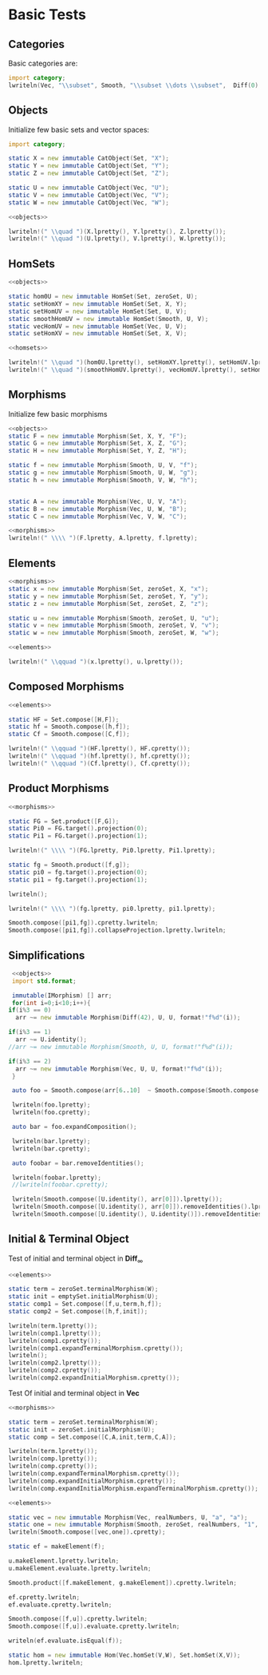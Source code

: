 #+HTML_HEAD: <link rel="stylesheet" type="text/css" href="https://gongzhitaao.org/orgcss/org.css"/>

#+LATEX_HEADER: \usepackage{mathtools}


* Basic Tests
  :PROPERTIES:
  :header-args: :noweb yes :results output replace :results replace drawer :exports both :import category :noweb no-export
  :END:

** Categories
  
   Basic categories are:
   #+BEGIN_SRC D 
    import category;
    lwriteln(Vec, "\\subset", Smooth, "\\subset \\dots \\subset",  Diff(0), "\\subset", Set);
   #+END_SRC

   #+RESULTS:
   :RESULTS:
   \begin{align}
   \mathbf{Vec}\subset\mathbf{Diff}_{\infty}\subset \dots \subset\mathbf{Diff}_{0}\subset\mathbf{Set}
   \end{align}
   :END:

** Objects

   Initialize few basic sets and vector spaces:
   #+name: objects
   #+BEGIN_SRC D :exports code
     import category;

     static X = new immutable CatObject(Set, "X");
     static Y = new immutable CatObject(Set, "Y");
     static Z = new immutable CatObject(Set, "Z");

     static U = new immutable CatObject(Vec, "U");
     static V = new immutable CatObject(Vec, "V");
     static W = new immutable CatObject(Vec, "W");
   #+END_SRC

   #+RESULTS: objects
   :RESULTS:
   :END:

   #+BEGIN_SRC D
     <<objects>>

     lwriteln!(" \\quad ")(X.lpretty(), Y.lpretty(), Z.lpretty());
     lwriteln!(" \\quad ")(U.lpretty(), V.lpretty(), W.lpretty());
   #+END_SRC

   #+RESULTS:
   :RESULTS:
   \begin{align}
   X \in \mathbf{Set} \quad Y \in \mathbf{Set} \quad Z \in \mathbf{Set}
   \end{align}
   \begin{align}
   U \in \mathbf{Vec} \quad V \in \mathbf{Vec} \quad W \in \mathbf{Vec}
   \end{align}
   :END:

** HomSets

   #+name: homsets
   #+BEGIN_SRC D :exports code
     <<objects>>

     static hom0U = new immutable HomSet(Set, zeroSet, U);
     static setHomXY = new immutable HomSet(Set, X, Y);
     static setHomUV = new immutable HomSet(Set, U, V);
     static smoothHomUV = new immutable HomSet(Smooth, U, V);
     static vecHomUV = new immutable HomSet(Vec, U, V);
     static setHomXV = new immutable HomSet(Set, X, V);
   #+END_SRC

   #+RESULTS: homsets
   :RESULTS:
   :END:

   #+BEGIN_SRC D
   <<homsets>>

   lwriteln!(" \\quad ")(hom0U.lpretty(), setHomXY.lpretty(), setHomUV.lpretty());
   lwriteln!(" \\quad ")(smoothHomUV.lpretty(), vecHomUV.lpretty(), setHomXV.lpretty());
   #+END_SRC

   #+RESULTS:
   :RESULTS:
   \begin{align}
   \left( \{\emptyset\} \xrightarrow{}  U \right) \in \mathbf{Vec} \quad \left( X \xrightarrow{}  Y \right) \in \mathbf{Set} \quad \left( U \xrightarrow{}  V \right) \in \mathbf{Vec}
   \end{align}
   \begin{align}
   \left( U \xmapsto[\infty]{} V \right) \in \mathbf{Vec} \quad \left( U \xrightharpoonup[]{} V \right) \in \mathbf{Vec} \quad \left( X \xrightarrow{}  V \right) \in \mathbf{Vec}
   \end{align}
   :END:

** Morphisms

   Initialize few basic morphisms
   #+name: morphisms
   #+BEGIN_SRC D :exports code
   <<objects>>
   static F = new immutable Morphism(Set, X, Y, "F");
   static G = new immutable Morphism(Set, X, Z, "G");
   static H = new immutable Morphism(Set, Y, Z, "H");

   static f = new immutable Morphism(Smooth, U, V, "f");
   static g = new immutable Morphism(Smooth, U, W, "g");
   static h = new immutable Morphism(Smooth, V, W, "h");
   

   static A = new immutable Morphism(Vec, U, V, "A");
   static B = new immutable Morphism(Vec, U, W, "B");
   static C = new immutable Morphism(Vec, V, W, "C");
   #+END_SRC

   #+RESULTS: morphisms
   :RESULTS:
   :END:

   #+BEGIN_SRC D
     <<morphisms>>
     lwriteln!(" \\\\ ")(F.lpretty, A.lpretty, f.lpretty);
   #+END_SRC

   #+RESULTS:
   :RESULTS:
   \begin{align}
   X \xrightarrow{F}  Y \\ U \xrightharpoonup[]{A} V \\ U \xmapsto[\infty]{f} V
   \end{align}
   :END:

** Elements

   #+name: elements
   #+BEGIN_SRC D :exports code
     <<morphisms>>
     static x = new immutable Morphism(Set, zeroSet, X, "x");
     static y = new immutable Morphism(Set, zeroSet, Y, "y");
     static z = new immutable Morphism(Set, zeroSet, Z, "z");

     static u = new immutable Morphism(Smooth, zeroSet, U, "u");
     static v = new immutable Morphism(Smooth, zeroSet, V, "v");
     static w = new immutable Morphism(Smooth, zeroSet, W, "w");
   #+END_SRC

   #+RESULTS: elements
   :RESULTS:
   :END:

   #+BEGIN_SRC D
      <<elements>>
      
      lwriteln!(" \\qquad ")(x.lpretty(), u.lpretty());
   #+END_SRC

   #+RESULTS:
   :RESULTS:
   \begin{align}
   \{\emptyset\} \xrightarrow{x}  X \qquad \{\emptyset\} \xmapsto[\infty]{u} U
   \end{align}
   :END:

** Composed Morphisms

   #+BEGIN_SRC D
     <<elements>>

     static HF = Set.compose([H,F]);
     static hf = Smooth.compose([h,f]);
     static Cf = Smooth.compose([C,f]);

     lwriteln!(" \\qquad ")(HF.lpretty(), HF.cpretty());
     lwriteln!(" \\qquad ")(hf.lpretty(), hf.cpretty());
     lwriteln!(" \\qquad ")(Cf.lpretty(), Cf.cpretty());
   #+END_SRC

   #+RESULTS:
   :RESULTS:
   \begin{align}
   X \xrightarrow{\left( H \circ F \right)}  Z \qquad X \xrightarrow{F}  Y \xrightarrow{H}  Z
   \end{align}
   \begin{align}
   U \xmapsto[\infty]{\left( h \circ f \right)} W \qquad U \xmapsto[\infty]{f} V \xmapsto[\infty]{h} W
   \end{align}
   \begin{align}
   U \xmapsto[\infty]{\left( C \circ f \right)} W \qquad U \xmapsto[\infty]{f} V \xrightharpoonup[]{C} W
   \end{align}
   :END:

** Product Morphisms
   #+BEGIN_SRC D
    <<morphisms>>

    static FG = Set.product([F,G]);
    static Pi0 = FG.target().projection(0);
    static Pi1 = FG.target().projection(1);

    lwriteln!(" \\\\ ")(FG.lpretty, Pi0.lpretty, Pi1.lpretty);

    static fg = Smooth.product([f,g]);
    static pi0 = fg.target().projection(0);
    static pi1 = fg.target().projection(1);

    lwriteln();

    lwriteln!(" \\\\ ")(fg.lpretty, pi0.lpretty, pi1.lpretty);

    Smooth.compose([pi1,fg]).cpretty.lwriteln;
    Smooth.compose([pi1,fg]).collapseProjection.lpretty.lwriteln;
   #+END_SRC

   #+RESULTS:
   :RESULTS:
   \begin{align}
   X \xrightarrow{\left( F \times G \right)}  \left( Y \times Z \right) \\ \left( Y \times Z \right) \xrightarrow{\pi_{0}}  Y \\ \left( Y \times Z \right) \xrightarrow{\pi_{1}}  Z
   \end{align}
   \begin{align}

   \end{align}
   \begin{align}
   U \xmapsto[\infty]{\left( f \times g \right)} \left( V \times W \right) \\ \left( V \times W \right) \xrightharpoonup[]{\pi_{0}} V \\ \left( V \times W \right) \xrightharpoonup[]{\pi_{1}} W
   \end{align}
   \begin{align}
   U \xmapsto[\infty]{\left( f \times g \right)} \left( V \times W \right) \xrightharpoonup[]{\pi_{1}} W
   \end{align}
   \begin{align}
   U \xmapsto[\infty]{g} W
   \end{align}
   :END:


** Simplifications

   #+BEGIN_SRC D
     <<objects>>
     import std.format;

     immutable(IMorphism) [] arr;
     for(int i=0;i<10;i++){
	if(i%3 == 0)
	  arr ~= new immutable Morphism(Diff(42), U, U, format!"f%d"(i));
   
	if(i%3 == 1)
	  arr ~= U.identity();
	//arr ~= new immutable Morphism(Smooth, U, U, format!"f%d"(i));

	if(i%3 == 2)
	  arr ~= new immutable Morphism(Vec, U, U, format!"f%d"(i));
     }

     auto foo = Smooth.compose(arr[6..10]  ~ Smooth.compose(Smooth.compose(arr[0 .. 3]) ~ arr[ 3 .. 6]));

     lwriteln(foo.lpretty);
     lwriteln(foo.cpretty);

     auto bar = foo.expandComposition();

     lwriteln(bar.lpretty);
     lwriteln(bar.cpretty);

     auto foobar = bar.removeIdentities();

     lwriteln(foobar.lpretty);
     //lwriteln(foobar.cpretty);

     lwriteln(Smooth.compose([U.identity(), arr[0]]).lpretty());
     lwriteln(Smooth.compose([U.identity(), arr[0]]).removeIdentities().lpretty());
     lwriteln(Smooth.compose([U.identity(), U.identity()]).removeIdentities().lpretty());

   #+END_SRC

   #+RESULTS:
   :RESULTS:
   \begin{align}
   U \xmapsto[42]{\left( f6 \circ \text{id}_{U} \circ f8 \circ f9 \circ \left( \left( f0 \circ \text{id}_{U} \circ f2 \right) \circ f3 \circ \text{id}_{U} \circ f5 \right) \right)} U
   \end{align}
   \begin{align}
   U \xmapsto[42]{\left( \left( f0 \circ \text{id}_{U} \circ f2 \right) \circ f3 \circ \text{id}_{U} \circ f5 \right)} U \xmapsto[42]{f9} U \xrightharpoonup[]{f8} U \xrightharpoonup[]{\text{id}_{U}} U \xmapsto[42]{f6} U
   \end{align}
   \begin{align}
   U \xmapsto[42]{\left( f6 \circ \text{id}_{U} \circ f8 \circ f9 \circ f0 \circ \text{id}_{U} \circ f2 \circ f3 \circ \text{id}_{U} \circ f5 \right)} U
   \end{align}
   \begin{align}
   U \xrightharpoonup[]{f5} U \xrightharpoonup[]{\text{id}_{U}} U \xmapsto[42]{f3} U \xrightharpoonup[]{f2} U \xrightharpoonup[]{\text{id}_{U}} U \xmapsto[42]{f0} U \xmapsto[42]{f9} U \xrightharpoonup[]{f8} U \xrightharpoonup[]{\text{id}_{U}} U \xmapsto[42]{f6} U
   \end{align}
   \begin{align}
   U \xmapsto[42]{\left( f6 \circ f8 \circ f9 \circ f0 \circ f2 \circ f3 \circ f5 \right)} U
   \end{align}
   \begin{align}
   U \xmapsto[42]{\left( \text{id}_{U} \circ f0 \right)} U
   \end{align}
   \begin{align}
   U \xmapsto[42]{f0} U
   \end{align}
   \begin{align}
   U \xrightharpoonup[]{\text{id}_{U}} U
   \end{align}
   :END:

** Initial & Terminal Object

   Test of initial and terminal object in $\mathbf{Diff}_\infty$
   #+BEGIN_SRC D
     <<elements>>

     static term = zeroSet.terminalMorphism(W);
     static init = emptySet.initialMorphism(U);
     static comp1 = Set.compose([f,u,term,h,f]);
     static comp2 = Set.compose([h,f,init]);

     lwriteln(term.lpretty());
     lwriteln(comp1.lpretty());
     lwriteln(comp1.cpretty());
     lwriteln(comp1.expandTerminalMorphism.cpretty());
     lwriteln();
     lwriteln(comp2.lpretty());
     lwriteln(comp2.cpretty());
     lwriteln(comp2.expandInitialMorphism.cpretty());
   #+END_SRC

   #+RESULTS:
   :RESULTS:
   \begin{align}
   W \xrightharpoonup[]{0_{W}} \{\emptyset\}
   \end{align}
   \begin{align}
   U \xmapsto[\infty]{\left( f \circ u \circ 0_{W} \circ h \circ f \right)} V
   \end{align}
   \begin{align}
   U \xmapsto[\infty]{f} V \xmapsto[\infty]{h} W \xrightharpoonup[]{0_{W}} \{\emptyset\} \xmapsto[\infty]{u} U \xmapsto[\infty]{f} V
   \end{align}
   \begin{align}
   U \xrightharpoonup[]{0_{U}} \{\emptyset\} \xmapsto[\infty]{u} U \xmapsto[\infty]{f} V
   \end{align}
   \begin{align}

   \end{align}
   \begin{align}
   \emptyset \xmapsto[\infty]{\left( h \circ f \circ \emptyset_{U} \right)} W
   \end{align}
   \begin{align}
   \emptyset \xmapsto[\infty]{\emptyset_{U}} U \xmapsto[\infty]{f} V \xmapsto[\infty]{h} W
   \end{align}
   \begin{align}
   \emptyset \xmapsto[\infty]{\emptyset_{W}} W
   \end{align}
   :END:


   Test Of initial and terminal object in $\mathbf{Vec}$
   #+BEGIN_SRC D
     <<morphisms>>

     static term = zeroSet.terminalMorphism(W);
     static init = zeroSet.initialMorphism(U);
     static comp = Set.compose([C,A,init,term,C,A]);

     lwriteln(term.lpretty());
     lwriteln(comp.lpretty());
     lwriteln(comp.cpretty());
     lwriteln(comp.expandTerminalMorphism.cpretty());
     lwriteln(comp.expandInitialMorphism.cpretty());
     lwriteln(comp.expandInitialMorphism.expandTerminalMorphism.cpretty());
   #+END_SRC

   #+RESULTS:
   :RESULTS:
   \begin{align}
   W \xrightharpoonup[]{0_{W}} \{\emptyset\}
   \end{align}
   \begin{align}
   U \xrightharpoonup[]{\left( C \circ A \circ 0_{U} \circ 0_{W} \circ C \circ A \right)} W
   \end{align}
   \begin{align}
   U \xrightharpoonup[]{A} V \xrightharpoonup[]{C} W \xrightharpoonup[]{0_{W}} \{\emptyset\} \xrightharpoonup[]{0_{U}} U \xrightharpoonup[]{A} V \xrightharpoonup[]{C} W
   \end{align}
   \begin{align}
   U \xrightharpoonup[]{0_{U}} \{\emptyset\} \xrightharpoonup[]{0_{U}} U \xrightharpoonup[]{A} V \xrightharpoonup[]{C} W
   \end{align}
   \begin{align}
   U \xrightharpoonup[]{A} V \xrightharpoonup[]{C} W \xrightharpoonup[]{0_{W}} \{\emptyset\} \xrightharpoonup[]{0_{W}} W
   \end{align}
   \begin{align}
   U \xrightharpoonup[]{0_{U}} \{\emptyset\} \xrightharpoonup[]{0_{W}} W
   \end{align}
   :END:

   #+BEGIN_SRC D
     <<elements>>

     static vec = new immutable Morphism(Vec, realNumbers, U, "a", "a");
     static one = new immutable Morphism(Smooth, zeroSet, realNumbers, "1", "1");
     lwriteln(Smooth.compose([vec,one]).cpretty);

     static ef = makeElement(f);

     u.makeElement.lpretty.lwriteln;
     u.makeElement.evaluate.lpretty.lwriteln;

     Smooth.product([f.makeElement, g.makeElement]).cpretty.lwriteln;

     ef.cpretty.lwriteln;
     ef.evaluate.cpretty.lwriteln;

     Smooth.compose([f,u]).cpretty.lwriteln;
     Smooth.compose([f,u]).evaluate.cpretty.lwriteln;

     writeln(ef.evaluate.isEqual(f));

     static hom = new immutable Hom(Vec.homSet(V,W), Set.homSet(X,V));
     hom.lpretty.lwriteln;

   #+END_SRC

   #+RESULTS:
   :RESULTS:
   :END:

   # Local Variables:
   # org-confirm-babel-evaluate: nil
   # End:
